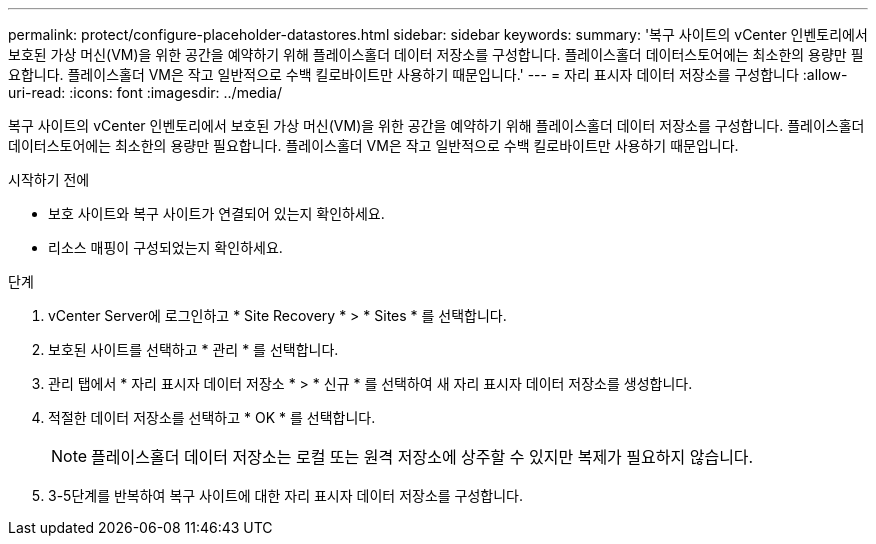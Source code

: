 ---
permalink: protect/configure-placeholder-datastores.html 
sidebar: sidebar 
keywords:  
summary: '복구 사이트의 vCenter 인벤토리에서 보호된 가상 머신(VM)을 위한 공간을 예약하기 위해 플레이스홀더 데이터 저장소를 구성합니다.  플레이스홀더 데이터스토어에는 최소한의 용량만 필요합니다. 플레이스홀더 VM은 작고 일반적으로 수백 킬로바이트만 사용하기 때문입니다.' 
---
= 자리 표시자 데이터 저장소를 구성합니다
:allow-uri-read: 
:icons: font
:imagesdir: ../media/


[role="lead"]
복구 사이트의 vCenter 인벤토리에서 보호된 가상 머신(VM)을 위한 공간을 예약하기 위해 플레이스홀더 데이터 저장소를 구성합니다.  플레이스홀더 데이터스토어에는 최소한의 용량만 필요합니다. 플레이스홀더 VM은 작고 일반적으로 수백 킬로바이트만 사용하기 때문입니다.

.시작하기 전에
* 보호 사이트와 복구 사이트가 연결되어 있는지 확인하세요.
* 리소스 매핑이 구성되었는지 확인하세요.


.단계
. vCenter Server에 로그인하고 * Site Recovery * > * Sites * 를 선택합니다.
. 보호된 사이트를 선택하고 * 관리 * 를 선택합니다.
. 관리 탭에서 * 자리 표시자 데이터 저장소 * > * 신규 * 를 선택하여 새 자리 표시자 데이터 저장소를 생성합니다.
. 적절한 데이터 저장소를 선택하고 * OK * 를 선택합니다.
+

NOTE: 플레이스홀더 데이터 저장소는 로컬 또는 원격 저장소에 상주할 수 있지만 복제가 필요하지 않습니다.

. 3-5단계를 반복하여 복구 사이트에 대한 자리 표시자 데이터 저장소를 구성합니다.

